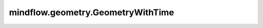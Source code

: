 mindflow.geometry.GeometryWithTime
==================================

.. py:class:: mindflow.geometry.GeometryWithTime(geometry, timedomain, sampling_config=None)

    含时域几何体的定义。

    参数：
        - **geometry** (Geometry) - 几何体。
        - **timedomain** (TimeDomain) - 时域。
        - **sampling_config** (SamplingConfig) - 采样配置。默认值：None。

    异常：
        - **ValueError** - 如果 `sampling_config` 不是None，但 `sampling_config.time` 是None。

    .. py:method:: sampling(geom_type="domain")

        采样点。

        参数：
            - **geom_type** (str) - 几何类型，可以是"domain"或者"BC"或者"IC"。默认值："domain"。

              - "domain": 问题的可行域。
              - "BC": 问题的边界条件。
              - "IC": 问题的初始条件。

        返回：
            Numpy.array，如果配置选择包括法向向量，返回带边界法向向量的二维numpy数组。否则返回不带边界法向向量的二维numpy数组。

        异常：
            - **ValueError** - 如果 `config` 为None。
            - **KeyError** - 如果 `geom_type` 是 `domain`，但 `config.domain` 为None。
            - **KeyError** - 如果 `geom_type` 为 `BC`，但 `config.bc` 为None。
            - **KeyError** - 如果 `geom_type` 为 `IC`，但 `config.ic` 为None。
            - **ValueError** - 如果 `geom_type` 不是 `BC` 、 `IC` 也不是 `domain`。

    .. py:method:: set_sampling_config(sampling_config: mindelec.geometry.geometry_base.SamplingConfig)

        设置采样信息。

        参数：
            - **sampling_config** (SamplingConfig) - 采样配置。

        异常：
            - **TypeError** - 如果 `sampling_config` 不是SamplingConfig的实例。
